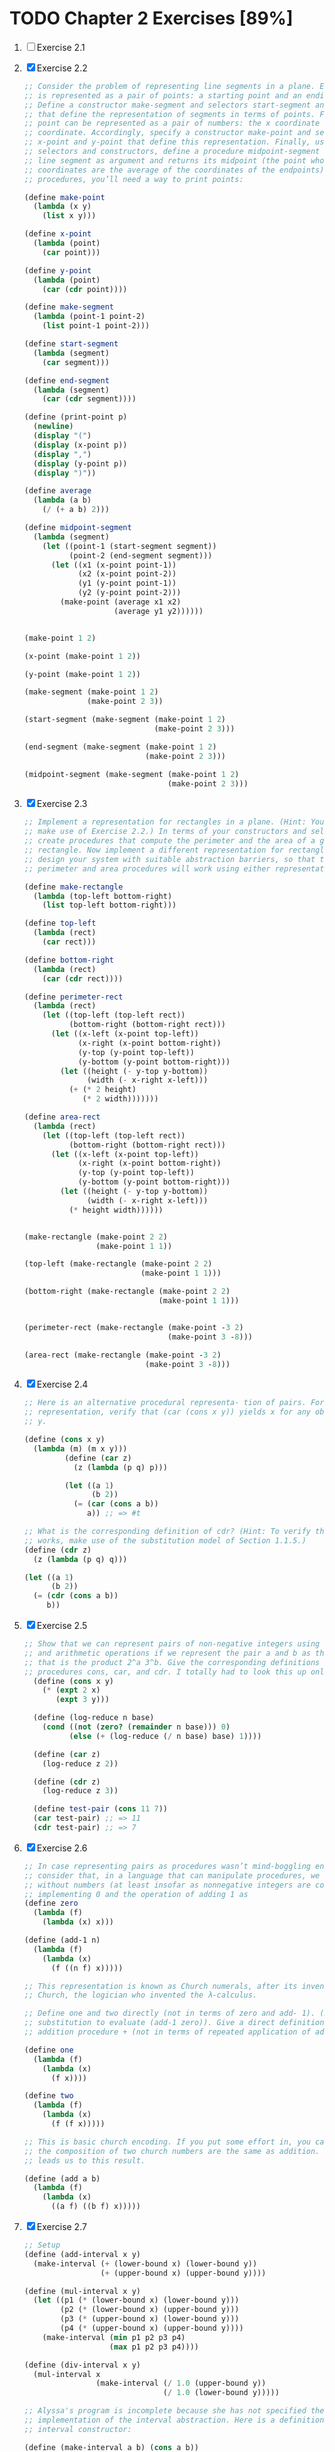* TODO Chapter 2 Exercises [89%]
1. [ ] Exercise 2.1
2. [X] Exercise 2.2
    #+BEGIN_SRC scheme
      ;; Consider the problem of representing line segments in a plane. Each segment
      ;; is represented as a pair of points: a starting point and an ending point.
      ;; Define a constructor make-segment and selectors start-segment and end-segment
      ;; that define the representation of segments in terms of points. Furthermore, a
      ;; point can be represented as a pair of numbers: the x coordinate and the y
      ;; coordinate. Accordingly, specify a constructor make-point and selectors
      ;; x-point and y-point that define this representation. Finally, using your
      ;; selectors and constructors, define a procedure midpoint-segment that takes a
      ;; line segment as argument and returns its midpoint (the point whose
      ;; coordinates are the average of the coordinates of the endpoints). To try your
      ;; procedures, you’ll need a way to print points:

      (define make-point
        (lambda (x y)
          (list x y)))

      (define x-point
        (lambda (point)
          (car point)))

      (define y-point
        (lambda (point)
          (car (cdr point))))

      (define make-segment
        (lambda (point-1 point-2)
          (list point-1 point-2)))

      (define start-segment
        (lambda (segment)
          (car segment)))

      (define end-segment
        (lambda (segment)
          (car (cdr segment))))

      (define (print-point p)
        (newline)
        (display "(")
        (display (x-point p))
        (display ",")
        (display (y-point p))
        (display ")"))

      (define average
        (lambda (a b)
          (/ (+ a b) 2)))

      (define midpoint-segment
        (lambda (segment)
          (let ((point-1 (start-segment segment))
                (point-2 (end-segment segment)))
            (let ((x1 (x-point point-1))
                  (x2 (x-point point-2))
                  (y1 (y-point point-1))
                  (y2 (y-point point-2)))
              (make-point (average x1 x2)
                          (average y1 y2))))))


      (make-point 1 2)

      (x-point (make-point 1 2))

      (y-point (make-point 1 2))

      (make-segment (make-point 1 2)
                    (make-point 2 3))

      (start-segment (make-segment (make-point 1 2)
                                   (make-point 2 3)))

      (end-segment (make-segment (make-point 1 2)
                                 (make-point 2 3)))

      (midpoint-segment (make-segment (make-point 1 2)
                                      (make-point 2 3)))
     #+END_SRC
3. [X] Exercise 2.3
   #+BEGIN_SRC scheme
     ;; Implement a representation for rectangles in a plane. (Hint: You may want to
     ;; make use of Exercise 2.2.) In terms of your constructors and selectors,
     ;; create procedures that compute the perimeter and the area of a given
     ;; rectangle. Now implement a different representation for rectangles. Can you
     ;; design your system with suitable abstraction barriers, so that the same
     ;; perimeter and area procedures will work using either representation?

     (define make-rectangle
       (lambda (top-left bottom-right)
         (list top-left bottom-right)))

     (define top-left
       (lambda (rect)
         (car rect)))

     (define bottom-right
       (lambda (rect)
         (car (cdr rect))))

     (define perimeter-rect
       (lambda (rect)
         (let ((top-left (top-left rect))
               (bottom-right (bottom-right rect)))
           (let ((x-left (x-point top-left))
                 (x-right (x-point bottom-right))
                 (y-top (y-point top-left))
                 (y-bottom (y-point bottom-right)))
             (let ((height (- y-top y-bottom))
                   (width (- x-right x-left)))
               (+ (* 2 height)
                  (* 2 width)))))))

     (define area-rect
       (lambda (rect)
         (let ((top-left (top-left rect))
               (bottom-right (bottom-right rect)))
           (let ((x-left (x-point top-left))
                 (x-right (x-point bottom-right))
                 (y-top (y-point top-left))
                 (y-bottom (y-point bottom-right)))
             (let ((height (- y-top y-bottom))
                   (width (- x-right x-left)))
               (* height width))))))


     (make-rectangle (make-point 2 2)
                     (make-point 1 1))

     (top-left (make-rectangle (make-point 2 2)
                               (make-point 1 1)))

     (bottom-right (make-rectangle (make-point 2 2)
                                   (make-point 1 1)))


     (perimeter-rect (make-rectangle (make-point -3 2)
                                     (make-point 3 -8)))

     (area-rect (make-rectangle (make-point -3 2)
                                (make-point 3 -8)))
     #+END_SRC
4. [X] Exercise 2.4
   #+BEGIN_SRC scheme
     ;; Here is an alternative procedural representa- tion of pairs. For this
     ;; representation, verify that (car (cons x y)) yields x for any objects x and
     ;; y.

     (define (cons x y)
       (lambda (m) (m x y)))
              (define (car z)
                (z (lambda (p q) p)))

              (let ((a 1)
                    (b 2))
                (= (car (cons a b))
                   a)) ;; => #t

     ;; What is the corresponding definition of cdr? (Hint: To verify that this
     ;; works, make use of the substitution model of Section 1.1.5.)
     (define (cdr z)
       (z (lambda (p q) q)))

     (let ((a 1)
           (b 2))
       (= (cdr (cons a b))
          b))
     #+END_SRC
5. [X] Exercise 2.5
   #+BEGIN_SRC scheme
     ;; Show that we can represent pairs of non-negative integers using only numbers
     ;; and arithmetic operations if we represent the pair a and b as the integer
     ;; that is the product 2^a 3^b. Give the corresponding definitions of the
     ;; procedures cons, car, and cdr. I totally had to look this up online.
       (define (cons x y)
         (* (expt 2 x)
            (expt 3 y)))

       (define (log-reduce n base)
         (cond ((not (zero? (remainder n base))) 0)
               (else (+ (log-reduce (/ n base) base) 1))))

       (define (car z)
         (log-reduce z 2))

       (define (cdr z)
         (log-reduce z 3))

       (define test-pair (cons 11 7))
       (car test-pair) ;; => 11
       (cdr test-pair) ;; => 7
     #+END_SRC
6. [X] Exercise 2.6
   #+BEGIN_SRC scheme
     ;; In case representing pairs as procedures wasn’t mind-boggling enough,
     ;; consider that, in a language that can manipulate procedures, we can get by
     ;; without numbers (at least insofar as nonnegative integers are concerned) by
     ;; implementing 0 and the operation of adding 1 as
     (define zero
       (lambda (f)
         (lambda (x) x)))

     (define (add-1 n)
       (lambda (f)
         (lambda (x)
           (f ((n f) x)))))

     ;; This representation is known as Church numerals, after its inventor, Alonzo
     ;; Church, the logician who invented the λ-calculus.

     ;; Define one and two directly (not in terms of zero and add- 1). (Hint: Use
     ;; substitution to evaluate (add-1 zero)). Give a direct definition of the
     ;; addition procedure + (not in terms of repeated application of add-1).

     (define one
       (lambda (f)
         (lambda (x)
           (f x))))

     (define two
       (lambda (f)
         (lambda (x)
           (f (f x)))))

     ;; This is basic church encoding. If you put some effort in, you can see that
     ;; the composition of two church numbers are the same as addition. That's what
     ;; leads us to this result.

     (define (add a b)
       (lambda (f)
         (lambda (x)
           ((a f) ((b f) x)))))

       #+END_SRC
7. [X] Exercise 2.7
   #+BEGIN_SRC scheme
     ;; Setup
     (define (add-interval x y)
       (make-interval (+ (lower-bound x) (lower-bound y))
                      (+ (upper-bound x) (upper-bound y))))

     (define (mul-interval x y)
       (let ((p1 (* (lower-bound x) (lower-bound y)))
             (p2 (* (lower-bound x) (upper-bound y)))
             (p3 (* (upper-bound x) (lower-bound y)))
             (p4 (* (upper-bound x) (upper-bound y))))
         (make-interval (min p1 p2 p3 p4)
                        (max p1 p2 p3 p4))))

     (define (div-interval x y)
       (mul-interval x
                     (make-interval (/ 1.0 (upper-bound y))
                                    (/ 1.0 (lower-bound y)))))

     ;; Alyssa's program is incomplete because she has not specified the
     ;; implementation of the interval abstraction. Here is a definition of the
     ;; interval constructor:

     (define (make-interval a b) (cons a b))

     ;; Define selectors upper-bound and lower-bound to complete the implementation.

     (define (make-interval a b) (cons a b))

     (define upper-bound
       (lambda (interval)
         (cdr interval)))

     (define lower-bound
       (lambda (interval)
         (car interval)))
   #+END_SRC
8. [X] Exercise 2.8
   #+BEGIN_SRC scheme
     ;; Using reasoning analogous to Alyssa's, describe how the difference of two
     ;; intervals may be computed. Define a corresponding subtraction procedure,
     ;; called sub-interval.
     (define sub-interval
       (lambda (x y)
         (let ((s1 (- (lower-bound x) (lower-bound y)))
               (s2 (- (lower-bound x) (upper-bound y)))
               (s3 (- (upper-bound x) (lower-bound y)))
               (s4 (- (upper-bound x) (upper-bound y))))
           (make-interval (min s1 s2 s3 s4)
                          (max s1 s2 s3 s4)))))


   #+END_SRC
9. [X] Exercise 2.9
   #+BEGIN_SRC scheme
     ;; The width of an interval is half of the difference between its upper and
     ;; lower bounds. The width is a measure of the uncertainty of the number
     ;; specified by the interval. For some arithmetic operations the width of the
     ;; result of combining two intervals is a function only of the widths of the
     ;; argument intervals, whereas for others the width of the combination is not a
     ;; function of the widths of the argument intervals. Show that the width of the
     ;; sum (or difference) of two intervals is a function only of the widths of the
     ;; intervals being added (or subtracted). Give examples to show that this is not
     ;; true for multiplication or division.

     (define interval-width
       (lambda (interval)
         (let ((difference (abs (- (lower-bound interval)
                                   (upper-bound interval)))))
           (/ difference 2))))

     (define same-width?
       (lambda (operation fn x y)
         (let ((width-x (interval-width x))
               (width-y (interval-width y))
               (width-res (interval-width (operation x y))))
           (= width-res (fn width-x width-y)))))

     (same-width? add-interval
                  +
                  (make-interval 3 4)
                  (make-interval 8 9))

     ;; add and subtract interval's width are both a function of +. Multiply and
     ;; divide return intervals are made by getting the minimum and the maximum of
     ;; the varients of the intervals. This means there is a loss of information
     ;; between the first and second intervals, and that information is necessary in
     ;; order to have a function that relates the two widths to the resulting width.
   #+END_SRC
10. [X] Exercise 2.10
    #+BEGIN_SRC scheme
      ;; Ben Bitdiddle, an expert systems programmer, looks over Alyssa's shoulder and
      ;; comments that it is not clear what it means to divide by an interval that
      ;; spans zero. Modify Alyssa's code to check for this condition and to signal an
      ;; error if it occurs.

      (define spans-zero?
        (lambda (x)
          (let ((x1 (lower-bound x))
                (x2 (upper-bound x)))
            (< (* x1 x2) 0))))

      (define (div-interval x y)
        (if (or (spans-zero? x)
                (spans-zero? y))
            'something-went-horribly-wrong
            (mul-interval x
                          (make-interval (/ 1.0 (upper-bound y))
                                         (/ 1.0 (lower-bound y))))))

      (list (div-interval (make-interval 3 4)
                          (make-interval -3 4))
            (div-interval (make-interval 3 4)
                          (make-interval -4 -3)))

    #+END_SRC
11. [X] Exercise 2.11
    #+BEGIN_SRC scheme
      ;; In passing, Ben also cryptically comments: ``By testing the signs of the
      ;; endpoints of the intervals, it is possible to break mul-interval into nine
      ;; cases, only one of which requires more than two multiplications.'' Rewrite
      ;; this procedure using Ben's suggestion.

      (define interval-makeup
        (lambda (interval)
          (let ((x1 (lower-bound interval))
                (x2 (upper-bound interval)))
            (cond
             ((and (< x1 0) (< x2 0)) -1)
             ((and (< x1 0) (< x2 0)) 0)
             (else 1)))))

      (define mul-interval
        (lambda (x y)
          (let ((x1 (lower-bound x))
                (x2 (upper-bound x))
                (y1 (lower-bound y))
                (y2 (lower-bound y))
                (sign-x (interval-makeup x))
                (sign-y (interval-makeup y)))
            (cond
             ((< sign-x 0) (cond
                            ;; - - - -
                            ((< sign-y 0) (make-interval (* x2 y2)
                                                         (* x1 y1)))
                            ;; - - - +
                            ((= sign-y 0) (make-interval (* x1 y2)
                                                         (* x1 y1)))
                            ;; - - + +
                            (else (make-interval (* x1 y2)
                                                 (* x2 y1)))))
             ((= sign 0) (cond
                          ;; - + - -
                          ((< sign-y 0) (make-interval (* x2 y1)
                                                       (* x1 y1)))
                          ;; - + - +
                          ((= sign-y 0) (make-interval (min (* x1 y2)
                                                            (* x2 y1))
                                                       (max (* x1 y1)
                                                            (* x2 y2))))
                          (else (make-interval (* x1 y2)
                                               (* x2 y2)))))
             (else (cond
                    ;; + + - -
                    ((< sign-y 0) (make-interval (* x2 y1)
                                                 (* x1 y2)))
                    ((= sign-y 0) (make-interval (* x2 y1)
                                                 (* x2 y2)))
                    (else (make-interval (* x1 y1)
                                         (* x2 y2)))))))))

      ;; After debugging her program, Alyssa shows it to a potential user, who
      ;; complains that her program solves the wrong problem. He wants a program that
      ;; can deal with numbers represented as a center value and an additive
      ;; tolerance; for example, he wants to work with intervals such as 3.5± 0.15
      ;; rather than [3.35, 3.65]. Alyssa returns to her desk and fixes this problem
      ;; by supplying an alternate constructor and alternate selectors:

      (define (make-center-width c w)
        (make-interval (- c w) (+ c w)))
      (define (center i)
        (/ (+ (lower-bound i) (upper-bound i)) 2))
      (define (width i)
        (/ (- (upper-bound i) (lower-bound i)) 2))

      ;; Unfortunately, most of Alyssa's users are engineers. Real engineering
      ;; situations usually involve measurements with only a small uncertainty,
      ;; measured as the ratio of the width of the interval to the midpoint of the
      ;; interval. Engineers usually specify percentage tolerances on the parameters
      ;; of devices, as in the resistor specifications given earlier.
    #+END_SRC
12. [ ] Exercise 2.12
    #+BEGIN_SRC scheme
      ;; Define a constructor make-center-percent that takes a center and a percentage
      ;; tolerance and produces the desired interval. You must also define a selector
      ;; percent that produces the percentage tolerance for a given interval. The
      ;; center selector is the same as the one shown above.

      (define make-center-percent
        (lambda (center tolerance)
          (let ((diff (* center tolerance)))
            (let ((lower (- center tolerance))
                  (upper (+ center tolerance)))
              (make-interval lower upper)))))

      (define percent
        (lambda (interval)
          (let ((width (interval-width interval))
                (center (/ (+ (upper-bound interval)
                              (lower-bound interval)) 2))
                )
            (/ center width))))
    #+END_SRC
13. [ ]
14. [ ]
15. [ ]
16. [ ]
17. [X] Exercise 2.17
    #+BEGIN_SRC scheme
      ;; Define a procedure last-pair that returns the list that contains only the
      ;; last element of a given (nonempty) list:

      (define last-pair
        (lambda (l)
          (let ((len (length l)))
            (cond
             ((= len 1) l)
             (else (last-pair (cdr l)))))))

      (equal? (list 4) (last-pair (list 1 2 3 4)))
      (equal? (list 34) (last-pair (list 23 72 149 34)))
    #+END_SRC
18. [X] Exercise 2.18
    #+BEGIN_SRC scheme
      ;; Define a procedure reverse that takes a list as argument and returns a list
      ;; of the same elements in reverse order:

      (define (append list1 list2)
        (if (null? list1)
            list2
            (cons (car list1) (append (cdr list1) list2))))

      (define reverse
        (lambda (l)
          (cond
           ((null? l) l)
           (else (append (reverse (cdr l))
                         (list (car l)))))))

      (equal? (list 25 16 9 4 1)
              (reverse (list 1 4 9 16 25)))
    #+END_SRC
19. [X] Exercise 2.19
    #+BEGIN_SRC scheme
      ;; Consider the change-counting program of section 1.2.2. It would be nice to be
      ;; able to easily change the currency used by the program, so that we could
      ;; compute the number of ways to change a British pound, for example. As the
      ;; program is written, the knowledge of the currency is distributed partly into
      ;; the procedure first-denomination and partly into the procedure count-change
      ;; (which knows that there are five kinds of U.S. coins). It would be nicer to
      ;; be able to supply a list of coins to be used for making change.

      ;; We want to rewrite the procedure cc so that its second argument is a list of
      ;; the values of the coins to use rather than an integer specifying which coins
      ;; to use. We could then have lists that defined each kind of currency:

      (define us-coins (list 50 25 10 5 1))
      (define uk-coins (list 100 50 20 10 5 2 1 0.5))

      ;; We could then call cc as follows:

      ;; (cc 100 us-coins)

      ;; To do this will require changing the program cc somewhat. It will still have
      ;; the same form, but it will access its second argument differently, as
      ;; follows:

      (define first-denomination
        (lambda (coin-values)
          (car coin-values)))

      (define no-more?
        (lambda (coin-values)
          (null? coin-values)))

      (define except-first-denomination
        (lambda (coin-values)
          (cdr coin-values)))

      (define (cc amount coin-values)
        (cond ((= amount 0) 1)
              ((or (< amount 0) (no-more? coin-values)) 0)
              (else
               (+ (cc amount
                      (except-first-denomination coin-values))
                  (cc (- amount
                         (first-denomination coin-values))
                      coin-values)))))

      ;; Define the procedures first-denomination, except-first-denomination, and
      ;; no-more? in terms of primitive operations on list structures. Does the order
      ;; of the list coin-values affect the answer produced by cc? Why or why not?

      (cc 100 us-coins)

      ;; The answer is independent on the order of the coins. See this for an example

      (equal? (cc 25 uk-coins)
              (cc 25 (reverse uk-coins)))
    #+END_SRC
20. [X] Exercise 2.20
    #+BEGIN_SRC scheme
      ;; The procedures +, *, and list take arbitrary numbers of arguments. One way to
      ;; define such procedures is to use define with dotted-tail notation. In a
      ;; procedure definition, a parameter list that has a dot before the last
      ;; parameter name indicates that, when the procedure is called, the initial
      ;; parameters (if any) will have as values the initial arguments, as usual, but
      ;; the final parameter's value will be a list of any remaining arguments. For
      ;; instance, given the definition

      ;; (define (f x y . z) <body>)

      ;; the procedure f can be called with two or more arguments. If we evaluate

      ;; (f 1 2 3 4 5 6)

      ;; then in the body of f, x will be 1, y will be 2, and z will be the list (3 4
      ;; 5 6). Given the definition

      ;; (define (g . w) <body>)

      ;; the procedure g can be called with zero or more arguments. If we evaluate

      ;; (g 1 2 3 4 5 6)

      ;; then in the body of g, w will be the list (1 2 3 4 5 6).

      ;; Use this notation to write a procedure same-parity that takes one or more
      ;; integers and returns a list of all the arguments that have the same even-odd
      ;; parity as the first argument. For example,

      (define keep
        (lambda (pred l)
          (cond
           ((null? l) l)
           ((pred (car l)) (cons (car l)
                                 (keep pred (cdr l))))
           (else (keep pred (cdr l))))))

      (define same-parity
        (lambda (a . xs)
          (if (even? a)
              (keep even? (cons a xs))
              (keep odd? (cons a xs)))))

      (list (equal? (same-parity 1 2 3 4 5 6 7)
                    (list 1 3 5 7))
            (equal? (same-parity 2 3 4 5 6 7)
                    (list 2 4 6)))
  #+END_SRC
21. [X] Exercise 2.21
    #+BEGIN_SRC scheme
      ;; The procedure square-list takes a list of numbers as argument and returns a
      ;; list of the squares of those numbers.

      ;; Here are two different definitions of square-list. Complete both of them by
      ;; filling in the missing expressions:

      (define square
        (lambda (n)
          (* n n)))

      (define (square-list items)
        (if (null? items)
            '()
            (cons (square (car items))
                  (square-list (cdr items)))))

      (equal? (square-list (list 1 2 3 4))
              (list 1 4 9 16))

      (define (square-list items)
        (map square items))

      (equal? (square-list (list 1 2 3 4))
              (list 1 4 9 16))
    #+END_SRC
22. [X] Exercise 2.22
    #+BEGIN_SRC scheme
      ;; Louis Reasoner tries to rewrite the first square-list procedure of exercise
      ;; 2.21 so that it evolves an iterative process:

      (define (square-list items)
        (define (iter things answer)
          (if (null? things)
              answer
              (iter (cdr things)
                    (cons (square (car things))
                          answer))))
        (iter items nil))

      ;; Unfortunately, defining square-list this way produces the answer list in the
      ;; reverse order of the one desired. Why?

      ;; This one doesn't work because cons adds the answer to the head of the list.
      ;; This causes us to iterate backwards from the direction we should go.

      ;; Louis then tries to fix his bug by interchanging the arguments to cons:

      (define (square-list items)
        (define (iter things answer)
          (if (null? things)
              answer
              (iter (cdr things)
                    (cons answer
                          (square (car things))))))
        (iter items nil))

      ;; This doesn't work either. Explain.

      ;; This doesn't work because we are consing onto an atom instead of a list.
    #+END_SRC
23. [X] Exercise 2.23
    #+BEGIN_SRC scheme
      ;; The procedure for-each is similar to map. It takes as arguments a procedure
      ;; and a list of elements. However, rather than forming a list of the results,
      ;; for-each just applies the procedure to each of the elements in turn, from
      ;; left to right. The values returned by applying the procedure to the elements
      ;; are not used at all -- for-each is used with procedures that perform an
      ;; action, such as printing. For example,

      (define for-each
        (lambda (proc data)
          (cond
           ((null? data) #t)
           (else (begin
                   (proc (car data))
                   (for-each proc (cdr data)))))))

      (for-each (lambda (x) (newline) (display x))
                (list 57 321 88))
      ;; 57
      ;; 321
      ;; 88

      ;; The value returned by the call to for-each (not illustrated above) can be
      ;; something arbitrary, such as true. Give an implementation of for-each.
    #+END_SRC
24. [X] Exercise 2.24
    #+BEGIN_SRC scheme
      ;; Suppose we evaluate the expression (list 1 (list 2 (list 3 4))). Give the
      ;; result printed by the interpreter, the corresponding box-and-pointer
      ;; structure, and the interpretation of this as a tree (as in figure 2.6).

      ;; I can't really draw since this is only text, but I'll do my best

      '(1 (2 (3 4)))

      [*] [*] ---> [*] [/]
       |            |
       v            v
      [1]          [*] [*] ---> [*] [/]
                    |            |
                    v            v
                   [2]          [*] [*] ---> [*] [/]
                                 |            |
                                 v            v
                                [3]          [4]

                        (list 1 (list 2 (list 3 4)))
                            /          \
                           1       (list 2 (list 3 4))
                                     /         \
                                    2        (list 3 4)
                                                /   \
                                               3     4
    #+END_SRC
25. [X] Exercise 2.25
    #+BEGIN_SRC scheme
      ;; Give combinations of cars and cdrs that will pick 7 from each of the
      ;; following lists:
      (car
       (cdr
        (car
         (cdr
          (cdr
           '(1 3 (5 7) 9)
           ) ;; (3 (5 7) 9)
          ) ;; ((5 7) 9)
         ) ;; (5 7)
        ) ;; (7)
       ) ;; 7

      (car
       (car
        '((7))
        ) ;; (7)
       ) ;; 7

      (car (cdr (car (cdr (car (cdr (car (cdr (car (cdr (car (cdr '(1 (2 (3 (4 (5 (6 7))))))))))))))))))
    #+END_SRC
26. [X] Exercise 2.26
    #+BEGIN_SRC scheme
      ;; Suppose we define x and y to be two lists:

      (define x (list 1 2 3))
      (define y (list 4 5 6))

      ;; What result is printed by the interpreter in response to evaluating each of
      ;; the following expressions:

      (append x y) ;; => (1 2 3 4 5 6)

      (cons x y) ;; => ((1 2 3) 4 5 6)

      (list x y) ;; => ((1 2 3) (4 5 6))
    #+END_SRC
27. [X] Exercise 2.27
    #+BEGIN_SRC scheme
      ;; Modify your reverse procedure of exercise 2.18 to produce a deep-reverse
      ;; procedure that takes a list as argument and returns as its value the list
      ;; with its elements reversed and with all sublists deep-reversed as well. For
      ;; example,

      (define reverse
        (lambda (l)
          (cond
           ((null? l) l)
           (else (append (reverse (cdr l))
                         (list (car l)))))))

      (define (deep-reverse items)
        (define (iter items acc)
          (cond
           ((null? items) acc)
           ((list? (car items)) (iter (cdr items)
                                      (append (list (deep-reverse (car items))) acc)))
           (else (iter (cdr items)
                       (append (list (car items)) acc)))))
        (iter items '()))

      (define x (list (list 1 2) (list 3 4)))

      x ;; => ((1 2) (3 4))

      (reverse x) ;; => ((3 4) (1 2))

      (deep-reverse x) ;; => ((4 3) (2 1))

    #+END_SRC
28. [X] Exercise 2.28
    #+BEGIN_SRC scheme
      ;; Write a procedure fringe that takes as argument a tree (represented as a
      ;; list) and returns a list whose elements are all the leaves of the tree
      ;; arranged in left-to-right order. For example,

      (define fringe
        (lambda (tree)
          (cond
           ((null? tree) tree)

           ((list? (car tree)) (append (fringe (car tree))
                                       (fringe (cdr tree))))

           (else (cons (car tree)
                       (fringe (cdr tree)))))))

      (define x (list (list 1 2) (list 3 4)))

      (fringe x) ;; => (1 2 3 4)

      (fringe (list x x)) ;; => (1 2 3 4 1 2 3 4)
    #+END_SRC
29. [X] Exercise 2.29
    #+BEGIN_SRC scheme
      ;; A binary mobile consists of two branches, a left branch and a right branch.
      ;; Each branch is a rod of a certain length, from which hangs either a weight or
      ;; another binary mobile. We can represent a binary mobile using compound data
      ;; by constructing it from two branches (for example, using list):

      (define (make-mobile left right)
        (list left right))

      ;; A branch is constructed from a length (which must be a number) together with
      ;; a structure, which may be either a number (representing a simple weight) or
      ;; another mobile:

      (define (make-branch length structure)
        (list length structure))

      ;; a. Write the corresponding selectors left-branch and right-branch, which
      ;; return the branches of a mobile, and branch-length and branch-structure,
      ;; which return the components of a branch.

      (define first
        (lambda (l)
          (car l)))

      (define second
        (lambda (l)
          (first (cdr l))))

      (define left-branch
        (lambda (mobile)
          (first mobile)))

      (define right-branch
        (lambda (mobile)
          (second mobile)))

      (define branch-length
        (lambda (branch)
          (first branch)))

      (define branch-structure
        (lambda (branch)
          (second branch)))

      ;; b. Using your selectors, define a procedure total-weight that returns the
      ;; total weight of a mobile.

      (define total-weight
        (lambda (structure)
          (cond
           ((number? structure) structure)
           (else (let ((l-branch (left-branch structure))
                       (r-branch (right-branch structure)))
                   (let ((r-struct (branch-structure r-branch))
                         (l-struct (branch-structure l-branch)))
                     (+ (total-weight l-struct)
                        (total-weight r-struct))))))))

      ;; c. A mobile is said to be balanced if the torque applied by its top-left
      ;; branch is equal to that applied by its top-right branch (that is, if the
      ;; length of the left rod multiplied by the weight hanging from that rod is
      ;; equal to the corresponding product for the right side) and if each of the
      ;; submobiles hanging off its branches is balanced. Design a predicate that
      ;; tests whether a binary mobile is balanced.

      (define balanced-simple
        (make-mobile
         (make-branch 2 3)
         (make-branch 3 2)))

      (define balanced-complex
        (make-mobile
         (make-branch 2 (make-mobile
                         (make-branch 6 2)
                         (make-branch 3 4)))
         (make-branch 2 6)))

      (define unbalanced-simple
        (make-mobile
         (make-branch 2 3)
         (make-branch 3 200)))

      (define unbalanced-complex
        (make-mobile
         (make-branch 2 (make-mobile
                         (make-branch 6 2)
                         (make-branch 3 4)))
         (make-branch 2 60)))

      (define structure-mobile?
        (lambda (structure)
          (not (number? structure))))

      (define torque
        (lambda (branch)
          (* (total-weight (branch-structure branch))
             (branch-length branch))))

      (define mobile-balanced?
        (lambda (mobile)
          (let ((l-branch (left-branch mobile))
                (r-branch (right-branch mobile)))
            (let ((r-struct (branch-structure r-branch))
                  (l-struct (branch-structure l-branch)))
              (and (if (structure-mobile? r-struct) (mobile-balanced? r-struct) #t)
                   (if (structure-mobile? l-struct) (mobile-balanced? l-struct) #t)
                   (eq? (torque l-branch)
                        (torque r-branch)))))))

      ;; d. Suppose we change the representation of mobiles so that the constructors
      ;; are

      (define (make-mobile left right)
        (cons left right))
      (define (make-branch length structure)
        (cons length structure))

      ;; How much do you need to change your programs to convert to the new
      ;; representation?

      ;; All I need to change is the selectors.

      (define left-branch
        (lambda (mobile)
          (car mobile)))

      (define right-branch
        (lambda (mobile)
          (cdr mobile)))

      (define branch-length
        (lambda (branch)
          (car branch)))

      (define branch-structure
        (lambda (branch)
          (cdr branch)))


      ;; Mapping over trees

      ;; Just as map is a powerful abstraction for dealing with sequences, map
      ;; together with recursion is a powerful abstraction for dealing with trees. For
      ;; instance, the scale-tree procedure, analogous to scale-list of section 2.2.1,
      ;; takes as arguments a numeric factor and a tree whose leaves are numbers. It
      ;; returns a tree of the same shape, where each number is multiplied by the
      ;; factor. The recursive plan for scale-tree is similar to the one for
      ;; count-leaves:

      (define (scale-tree tree factor)
        (cond ((null? tree) nil)
              ((not (pair? tree)) (* tree factor))
              (else (cons (scale-tree (car tree) factor)
                          (scale-tree (cdr tree) factor)))))

      (scale-tree (list 1 (list 2 (list 3 4) 5) (list 6 7))
                  10) ;; => (10 (20 (30 40) 50) (60 70))

      ;; Another way to implement scale-tree is to regard the tree as a sequence of
      ;; sub-trees and use map. We map over the sequence, scaling each sub-tree in
      ;; turn, and return the list of results. In the base case, where the tree is a
      ;; leaf, we simply multiply by the factor:

      (define (scale-tree tree factor)
        (map (lambda (sub-tree)
               (if (pair? sub-tree)
                   (scale-tree sub-tree factor)
                   (* sub-tree factor)))
             tree))

      ;; Many tree operations can be implemented by similar combinations of sequence
      ;; operations and recursion.
    #+END_SRC
30. [X] Exercise 2.30
    #+BEGIN_SRC scheme
      ;; Define a procedure square-tree analogous to the square-list procedure of
      ;; exercise 2.21. That is, square-list should behave as follows:

      ;; Define square-tree both directly (i.e., without using any higher-order
      ;; procedures) and also by using map and recursion.

      (define square
        (lambda (num)
          (* num num)))

      (define (square-tree-1 tree)
        (cond ((null? tree) '())
              ((not (pair? tree)) (square tree))
              (else (cons (square-tree-1 (car tree))
                          (square-tree-1 (cdr tree))))))

      (square-tree-1
       (list 1
             (list 2 (list 3 4) 5)
             (list 6 7))) ;; => (1 (4 (9 16) 25) (36 49))

      (define (square-tree-2 tree)
        (map (lambda (sub-tree)
               (if (pair? sub-tree)
                   (square-tree-2 sub-tree)
                   (square sub-tree)))
             tree))

      (square-tree-2
       (list 1
             (list 2 (list 3 4) 5)
             (list 6 7))) ;; => (1 (4 (9 16) 25) (36 49))


    #+END_SRC
31. [X] Exercise 2.31
    #+BEGIN_SRC scheme
      ;; Abstract your answer to exercise 2.30 to produce a procedure tree-map with
      ;; the property that square-tree could be defined as

      (define (tree-map fn tree)
        (map (lambda (sub-tree)
               (if (pair? sub-tree)
                   (tree-map fn sub-tree)
                   (fn sub-tree)))
             tree))

      (define square
        (lambda (n)
          (* n n)))

      (define (square-tree tree) (tree-map square tree))
    #+END_SRC
32. [X] Exercise 2.32
    #+BEGIN_SRC scheme
      ;; We can represent a set as a list of distinct elements, and we can represent
      ;; the set of all subsets of the set as a list of lists. For example, if the set
      ;; is (1 2 3), then the set of all subsets is (() (3) (2) (2 3) (1) (1 3) (1 2)
      ;; (1 2 3)). Complete the following definition of a procedure that generates the
      ;; set of subsets of a set and give a clear explanation of why it works:

      (define (subsets s)
        (if (null? s)
            (list '())
            (let ((rest (subsets (cdr s))))
              (append rest (map
                            (lambda (x)
                              (append (list (car s)) x))
                            rest)))))

      ;; 1. Let's think about what rest will be the first time it's called with '(1 2
      ;; 3). rest will be the subsets of '(2 3). Now lets see what that will be.

      ;; 2. Let's think about what rest will be ... '(2 3). rest will be the subsets
      ;; of '(3). Now let's see what that will be.

      ;; 3. Let's think about what rest will be ... '(3). rest will be the subsets of
      ;; '(). We know the answer to this. It's '(()).

      ;; 4. Now we can go back to step 2 and continue with the second half. With rest
      ;; being '(()), we will fill in the code as follows.
      (append '(()) (map
                     (lambda (x)
                       (append (list (car '(3))) x))
                     '(())))
      ;; Since we're only mapping over one piece of data, let's go ahead and replace
      ;; into this one.
      (lambda ( '(3) )
        (append (list (car '(3))) '()))

      (append (list (car '(3))) '())

      (append (list 3) '())
      (append '(3) '())
      ;; And now that map is done, we append rest with '(3)
      (append '(()) '(3)) ;; => '(() (3))
      ;; This gives us '(() (3)) which are the subsets of '(3).

      ;; If you follow this same line of logic, you can see why mapping over (() (3))
      ;; and then appending that will give us the subsets of '(2 3). Following this
      ;; logic further leads up to getting the subsets of '(1 2 3)

      (subsets '(1 2 3))
    #+END_SRC
33. [X] Exercise 2.33
    #+BEGIN_SRC scheme
      ;; Fill in the missing expressions to complete the following definitions of some
      ;; basic list-manipulation operations as accumulations:

      (define (filter predicate sequence)
        (cond ((null? sequence) '())
              ((predicate (car sequence))
               (cons (car sequence)
                     (filter predicate (cdr sequence))))
              (else (filter predicate (cdr sequence)))))

      (define (accumulate op initial sequence)
        (if (null? sequence)
            initial
            (op (car sequence)
                (accumulate op initial (cdr sequence)))))

      (define (map p sequence)
        (accumulate (lambda (x y)
                      (cons (p x) y)) '() sequence))

      (define (append seq1 seq2)
        (accumulate cons seq2 seq1))

      (define (length sequence)
        (accumulate (lambda (x y)
                      (+ y 1)) 0 sequence))
    #+END_SRC
34. [X] Exercise 2.34
    #+BEGIN_SRC scheme
      ;; Evaluating a polynomial in x at a given value of x can be formulated as an
      ;; accumulation. In other words, we start with an, multiply by x, add an-1,
      ;; multiply by x, and so on, until we reach a0.16 Fill in the following template
      ;; to produce a procedure that evaluates a polynomial using Horner's rule.
      ;; Assume that the coefficients of the polynomial are arranged in a sequence,
      ;; from a0 through an.
      (define (accumulate op initial sequence)
        (if (null? sequence)
            initial
            (op (car sequence)
                (accumulate op initial (cdr sequence)))))

      (define (horner-eval x coefficient-sequence)
        (accumulate (lambda (this-coeff higher-terms)
                      (+ this-coeff
                         (* higher-terms x)))
                    0
                    coefficient-sequence))

      ;; For example, to compute 1 + 3x + 5x3 + x5 at x = 2 you would evaluate

      (horner-eval 2 (list 1 3 0 5 0 1))
    #+END_SRC
35. [X] Exercise 2.35
    #+BEGIN_SRC scheme
      ;; Redefine count-leaves from section 2.2.2 as an accumulation:

      (define (accumulate op initial sequence)
        (if (null? sequence)
            initial
            (op (car sequence)
                (accumulate op initial (cdr sequence)))))

      (define (count-leaves t)
        (accumulate + 0 (map (lambda (tree)
                               (if (pair? tree)
                                   (count-leaves tree)
                                   1)) t)))

      (define x (cons (list 1 2) (list 3 4)))
      (count-leaves (list x x)) ;; => 8
    #+END_SRC
36. [X] Exercise 2.36
    #+BEGIN_SRC scheme
      ;; The procedure accumulate-n is similar to accumulate except that it takes as
      ;; its third argument a sequence of sequences, which are all assumed to have the
      ;; same number of elements. It applies the designated accumulation procedure to
      ;; combine all the first elements of the sequences, all the second elements of
      ;; the sequences, and so on, and returns a sequence of the results. For
      ;; instance, if s is a sequence containing four sequences, ((1 2 3) (4 5 6) (7 8
      ;; 9) (10 11 12)), then the value of (accumulate-n + 0 s) should be the sequence
      ;; (22 26 30). Fill in the missing expressions in the following definition of
      ;; accumulate-n:

      (define (accumulate op initial sequence)
        (if (null? sequence)
            initial
            (op (car sequence)
                (accumulate op initial (cdr sequence)))))

      (define (accumulate-n op init seqs)
        (if (null? (car seqs))
            '()
            (cons (accumulate op init (map car seqs))
                  (accumulate-n op init (map cdr seqs)))))

      (accumulate-n + 0 '((1  2  3)
                          (4  5  6)
                          (7  8  9)
                          (10 11 12)))
    #+END_SRC
37. [X] Exercise 2.37
    #+BEGIN_SRC scheme
      ;; Suppose we represent vectors v = (vi) as sequences of numbers, and matrices m
      ;; = (mij) as sequences of vectors (the rows of the matrix). For example, the
      ;; matrix

      ;; 1 2 3 4
      ;; 4 5 6 6
      ;; 6 7 8 9

      ;; is represented as the sequence ((1 2 3 4) (4 5 6 6) (6 7 8 9)). With this
      ;; representation, we can use sequence operations to concisely express the basic
      ;; matrix and vector operations. These operations (which are described in any
      ;; book on matrix algebra) are the following:

      (define (accumulate op initial sequence)
        (if (null? sequence)
            initial
            (op (car sequence)
                (accumulate op initial (cdr sequence)))))

      (define (accumulate-n op init seqs)
        (if (null? (car seqs))
            '()
            (cons (accumulate op init (map car seqs))
                  (accumulate-n op init (map cdr seqs)))))

      ;; We can define the dot product as
      (define (dot-product v w)
        (accumulate + 0 (map * v w)))

      (print (dot-product '(1 2 3)
                          '(1 2 3)))

      ;; Fill in the missing expressions in the following procedures for computing the
      ;; other matrix operations. (The procedure accumulate-n is defined in exercise
      ;; 2.36.)

      (define (matrix-*-vector m v)
        (map (lambda (row)
               (dot-product row v)) m))

      (print (matrix-*-vector '((1 2 3)
                                (4 5 6)
                                (7 8 9))
                              '(1 2 3)))

      (define (transpose mat)
        (accumulate-n cons '() mat))

      (print (transpose '((1 2 3)
                          (4 5 6)
                          (7 8 9))))

      (define (matrix-*-matrix m n)
        (let ((cols (transpose n)))
          (map (lambda (x)
                 (map (lambda (y)
                        (dot-product x y))
                      cols))
               m)))

      (print (matrix-*-matrix '((1 2 3)
                                (2 3 4))
                              '((2 3 4)
                                (5 7 9)
                                (4 9 1))))
    #+END_SRC
38. [X] Exercise 2.38
    #+BEGIN_SRC scheme
      ;; The accumulate procedure is also known as fold-right, because it combines
      ;; the first element of the sequence with the result of combining all the
      ;; elements to the right. There is also a fold-left, which is similar to
      ;; fold-right, except that it combines elements working in the opposite
      ;; direction:

      (define (fold-left op initial sequence)
        (define (iter result rest)
          (if (null? rest)
              result
              (iter (op result (car rest))
                    (cdr rest))))
        (iter initial sequence))

      ;; What are the values of

      (print (fold-right / 1 (list 1 2 3))) ;; => 1.5
      (print (fold-left / 1 (list 1 2 3))) ;; => .166...
      (print (fold-right list '() (list 1 2 3))) ;; => (1 (2 (3 ())))
      (print (fold-left list '() (list 1 2 3))) ;; => (((() 1) 2) 3)

      ;; Give a property that op should satisfy to guarantee that fold-right and
      ;; fold-left will produce the same values for any sequence.

      ;; the associative property
    #+END_SRC
39. [X] Exercise 2.39.
    #+BEGIN_SRC scheme
      ;; Complete the following definitions of reverse (exercise 2.18) in terms of
      ;; fold-right and fold-left from exercise 2.38:

      (define (reverse sequence)
        (fold-right (lambda (x y)
                      (append y (list x)))
                    '() sequence))

      (print (reverse '(1 2 3)))

      (define (reverse sequence)
        (fold-left (lambda (x y)
                     (append (list y) x)
                     ) '() sequence))

      (print (reverse '(1 2 3)))

      ;; Nested Mappings

      ;; We can extend the sequence paradigm to include many computations that are
      ;; commonly expressed using nested loops.18 Consider this problem: Given a
      ;; positive integer n, find all ordered pairs of distinct positive integers i
      ;; and j, where 1< j< i< n, such that i + j is prime. For example, if n is 6,
      ;; then the pairs are the following:

      ;; |-----+---+---+---+---+---+---+----|
      ;; | i   | 2 | 3 | 4 | 4 | 5 | 6 |  6 |
      ;; | j   | 1 | 2 | 1 | 3 | 2 | 1 |  5 |
      ;; |-----+---+---+---+---+---+---+----|
      ;; | i+j | 3 | 5 | 5 | 7 | 7 | 7 | 11 |
      ;; |-----+---+---+---+---+---+---+----|

      ;; A natural way to organize this computation is to generate the sequence of all
      ;; ordered pairs of positive integers less than or equal to n, filter to select
      ;; those pairs whose sum is prime, and then, for each pair (i, j) that passes
      ;; through the filter, produce the triple (i,j,i + j).

      ;; Here is a way to generate the sequence of pairs: For each integer i< n,
      ;; enumerate the integers j<i, and for each such i and j generate the pair
      ;; (i,j). In terms of sequence operations, we map along the sequence
      ;; (enumerate-interval 1 n). For each i in this sequence, we map along the
      ;; sequence (enumerate-interval 1 (- i 1)). For each j in this latter sequence,
      ;; we generate the pair (list i j). This gives us a sequence of pairs for each
      ;; i. Combining all the sequences for all the i (by accumulating with append)
      ;; produces the required sequence of pairs:19

      (accumulate append
                  '()
                  (map (lambda (i)
                         (map (lambda (j) (list i j))
                              (enumerate-interval 1 (- i 1))))
                       (enumerate-interval 1 n)))

      ;; The combination of mapping and accumulating with append is so common in this
      ;; sort of program that we will isolate it as a separate procedure:

      (define (flatmap proc seq)
        (accumulate append '() (map proc seq)))

      ;; Now filter this sequence of pairs to find those whose sum is prime. The
      ;; filter predicate is called for each element of the sequence; its argument is
      ;; a pair and it must extract the integers from the pair. Thus, the predicate to
      ;; apply to each element in the sequence is

      (define (prime-sum? pair)
        (prime? (+ (car pair) (cadr pair))))

      ;; Finally, generate the sequence of results by mapping over the filtered pairs
      ;; using the following procedure, which constructs a triple consisting of the
      ;; two elements of the pair along with their sum:

      (define (make-pair-sum pair)
        (list (car pair) (cadr pair) (+ (car pair) (cadr pair))))

      ;; Combining all these steps yields the complete procedure:

      (define (prime-sum-pairs n)
        (map make-pair-sum
             (filter prime-sum?
                     (flatmap
                      (lambda (i)
                        (map (lambda (j) (list i j))
                             (enumerate-interval 1 (- i 1))))
                      (enumerate-interval 1 n)))))

      ;; Nested mappings are also useful for sequences other than those that enumerate
      ;; intervals. Suppose we wish to generate all the permutations of a set S; that
      ;; is, all the ways of ordering the items in the set. For instance, the
      ;; permutations of {1,2,3} are {1,2,3}, { 1,3,2}, {2,1,3}, { 2,3,1}, { 3,1,2},
      ;; and { 3,2,1}. Here is a plan for generating the permutations of S: For each
      ;; item x in S, recursively generate the sequence of permutations of S - x,20
      ;; and adjoin x to the front of each one. This yields, for each x in S, the
      ;; sequence of permutations of S that begin with x. Combining these sequences
      ;; for all x gives all the permutations of S:21

      (define (permutations s)
        (if (null? s)                    ; empty set?
            (list '())                   ; sequence containing empty set
            (flatmap (lambda (x)
                       (map (lambda (p) (cons x p))
                            (permutations (remove x s))))
                     s)))

      ;; Notice how this strategy reduces the problem of generating permutations of S
      ;; to the problem of generating the permutations of sets with fewer elements
      ;; than S. In the terminal case, we work our way down to the empty list, which
      ;; represents a set of no elements. For this, we generate (list '()), which is a
      ;; sequence with one item, namely the set with no elements. The remove procedure
      ;; used in permutations returns all the items in a given sequence except for a
      ;; given item. This can be expressed as a simple filter:

      (define (remove item sequence)
        (filter (lambda (x) (not (= x item)))
                sequence))
    #+END_SRC
40. [X] Exercise 2.40
    #+BEGIN_SRC scheme
      ;; Define a procedure unique-pairs that, given an integer n, generates the
      ;; sequence of pairs (i,j) with 1< j< i< n. Use unique-pairs to simplify the
      ;; definition of prime-sum-pairs given above.

      (define (accumulate op initial sequence)
        (if (null? sequence)
            initial
            (op (car sequence)
                (accumulate op initial (cdr sequence)))))

      (define (flatmap proc seq)
        (accumulate append '() (map proc seq)))

      (define enumerate-interval
        (lambda (from to)
          (cond
           ((>= from to) '())
           (else (cons from (enumerate-interval (+ from 1) to))))))

      (define unique-pairs
        (lambda (n)
          (flatmap (lambda (i)
                     (map (lambda (j)
                            (list i j))
                          (enumerate-interval 1 i)))
                   (enumerate-interval 1 n))))
    #+END_SRC
41. [X] Exercise 2.41
    #+BEGIN_SRC scheme
      ;; Write a procedure to find all ordered triples of distinct positive integers
      ;; i, j, and k less than or equal to a given integer n that sum to a given
      ;; integer s.

      (define (accumulate op initial sequence)
        (if (null? sequence)
            initial
            (op (car sequence)
                (accumulate op initial (cdr sequence)))))

      (define (flatmap proc seq)
        (accumulate append '() (map proc seq)))

      (define enumerate-interval
        (lambda (from to)
          (cond
           ((>= from to) '())
           (else (cons from (enumerate-interval (+ from 1) to))))))


      (define first car)
      (define second cadr)
      (define third caddr)

      (define valid-triplets
        (lambda (n)
          (flatmap (lambda (i)
                     (flatmap (lambda (j)
                                (map (lambda (k)
                                       (list i j k))
                                     (enumerate-interval 1 n)))
                              (enumerate-interval 1 n)))
                   (enumerate-interval 1 n))))

      (define sum-to-s?
        (lambda (s triplet)
          (lambda (triplet)
            (eq? s (+ (first triplet)
                      (second triplet)
                      (third triplet))))))

      (define distinct-triplet?
        (lambda (triplet)
          (let ((a (first triplet))
                (b (second triplet))
                (c (third triplet)))
            (and (not (eq? a b))
                 (not (eq? b c))
                 (not (eq? a c))))))

      (define problem-proc
        (lambda (s n)
          (filter (sum-to-s? s)
                  (filter distinct-triplet? (valid-triplets n)))))

      (problem-proc 6 10)
    #+END_SRC
42. [X] Exercise 2.42.
    [[./eight-queeens.gif]]
    #+BEGIN_SRC scheme
      ;; The ``eight-queens puzzle'' asks how to place eight queens on a chessboard so
      ;; that no queen is in check from any other (i.e., no two queens are in the same
      ;; row, column, or diagonal). One possible solution is shown in figure 2.8. One
      ;; way to solve the puzzle is to work across the board, placing a queen in each
      ;; column. Once we have placed k - 1 queens, we must place the kth queen in a
      ;; position where it does not check any of the queens already on the board. We
      ;; can formulate this approach recursively: Assume that we have already
      ;; generated the sequence of all possible ways to place k - 1 queens in the
      ;; first k - 1 columns of the board. For each of these ways, generate an
      ;; extended set of positions by placing a queen in each row of the kth column.
      ;; Now filter these, keeping only the positions for which the queen in the kth
      ;; column is safe with respect to the other queens. This produces the sequence
      ;; of all ways to place k queens in the first k columns. By continuing this
      ;; process, we will produce not only one solution, but all solutions to the
      ;; puzzle.

      ;; We implement this solution as a procedure queens, which returns a sequence of
      ;; all solutions to the problem of placing n queens on an n× n chessboard.
      ;; Queens has an internal procedure queen-cols that returns the sequence of all
      ;; ways to place queens in the first k columns of the board.

      (define flatmap
        (lambda (proc seq)
          (fold-left append '()
                     (map proc seq))))

      (define (enumerate-interval low high)
        (if (> low high)
            '()
            (cons low (enumerate-interval (+ low 1) high))))

      (define (make-position row col)
        (cons row col))

      (define (position-row position)
        (car position))

      (define (position-col position)
        (cdr position))

      (define empty-board '())

      (define (adjoin-position row col positions)
        (append positions (list (make-position row col))))


      (define (safe? col positions)
        (let ((kth-queen (list-ref positions (- col 1)))
              (other-queens (filter (lambda (q)
                                      (not (= col (position-col q))))
                                    positions)))
          (define (attacks? q1 q2)
            (or (= (position-row q1) (position-row q2))
                (= (abs (- (position-row q1) (position-row q2)))
                   (abs (- (position-col q1) (position-col q2))))))

          (define (iter q board)
            (or (null? board)
                (and (not (attacks? q (car board)))
                     (iter q (cdr board)))))
          (iter kth-queen other-queens)))

      (define (queens board-size)
        (define (queen-cols k)
          (if (= k 0)
              (list empty-board)
              (filter
               (lambda (positions) (safe? k positions))
               (flatmap
                (lambda (rest-of-queens)
                  (map (lambda (new-row)
                         (adjoin-position new-row k rest-of-queens))
                       (enumerate-interval 1 board-size)))
                (queen-cols (- k 1))))))
        (queen-cols board-size))

      ;; In this procedure rest-of-queens is a way to place k - 1 queens in the first
      ;; k - 1 columns, and new-row is a proposed row in which to place the queen for
      ;; the kth column. Complete the program by implementing the representation for
      ;; sets of board positions, including the procedure adjoin-position, which
      ;; adjoins a new row-column position to a set of positions, and empty-board,
      ;; which represents an empty set of positions. You must also write the procedure
      ;; safe?, which determines for a set of positions, whether the queen in the kth
      ;; column is safe with respect to the others. (Note that we need only check
      ;; whether the new queen is safe -- the other queens are already guaranteed safe
      ;; with respect to each other.)
    #+END_SRC
43. [X] Exercise 2.43
    #+BEGIN_SRC scheme
      ;; Louis Reasoner is having a terrible time doing exercise 2.42. His queens
      ;; procedure seems to work, but it runs extremely slowly. (Louis never does
      ;; manage to wait long enough for it to solve even the 6× 6 case.) When Louis
      ;; asks Eva Lu Ator for help, she points out that he has interchanged the order
      ;; of the nested mappings in the flatmap, writing it as

      (flatmap
       (lambda (new-row)
         (map (lambda (rest-of-queens)
                (adjoin-position new-row k rest-of-queens))
              (queen-cols (- k 1))))
       (enumerate-interval 1 board-size))

      ;; Explain why this interchange makes the program run slowly. Estimate how long
      ;; it will take Louis's program to solve the eight-queens puzzle, assuming that
      ;; the program in exercise 2.42 solves the puzzle in time T.

      ;; The problem is that this one grows exponentially because by switching the
      ;; order we changed this to be a tree recursive process instead of a linear
      ;; recursive process like before.
    #+END_SRC
44. [X] Exercise 2.44
    #+BEGIN_SRC scheme
      ;; Define the procedure up-split used by corner-split. It is similar to
      ;; right-split, except that it switches the roles of below and beside.

      (define up-split
        (lambda painter n
                (if (= n 0)
                    painter
                    (let ((smaller (up-split painter (- n 1))))
                      (below painter (beside smaller smaller))))))
    #+END_SRC
45. [X] Exercise 2.45
    #+BEGIN_SRC scheme
      ;; Right-split and up-split can be expressed as instances of a general splitting
      ;; operation. Define a procedure split with the property that evaluating

      (define split
        (lambda (original-placer split-placer)
          (lambda (painter n)
            (cond
             ((= n 0) painter)
             (else (let ((smaller ((split original-placer
                                          split-placer)
                                   painter (- n 1))))
                     (original-placer painter (split-painter smaller smaller))))))))

      (define right-split (split beside below))
      (define up-split (split below beside))
    #+END_SRC
46. [X] Exercise 2.46
    #+BEGIN_SRC scheme
      ;; A two-dimensional vector v running from the origin to a point can be
      ;; represented as a pair consisting of an x-coordinate and a y-coordinate.
      ;; Implement a data abstraction for vectors by giving a constructor make-vect
      ;; and corresponding selectors xcor-vect and ycor-vect. In terms of your
      ;; selectors and constructor, implement procedures add-vect, sub-vect, and
      ;; scale-vect that perform the operations vector addition, vector subtraction,
      ;; and multiplying a vector by a scalar:

      (define make-vect
        (lambda (x-coord y-coord)
          (cons x-coord y-coord)))

      (define xcor-vect
        (lambda (vector)
          (car vector)))

      (define ycor-vect
        (lambda (vector)
          (cdr vector)))

      (define add-vect
        (lambda (vector-1 vector-2)
          (make-vect (+ (xcor-vect vector-1)
                        (xcor-vect vector-2))
                     (+ (ycor-vect vector-1)
                        (ycor-vect vector-2)))))

      (define sub-vect
        (lambda (vector-1 vector-2)
          (make-vect (- (xcor-vect vector-1)
                        (xcor-vect vector-2))
                     (- (ycor-vect vector-1)
                        (ycor-vect vector-2)))))

      (define scale-vec
        (lambda (vector scaling-factor)
          (make-vect (* (xcor-vect vector)
                        scaling-factor)
                     (* (ycor-vect vector)
                        scaling-factor))))

      (list

       (add-vect (make-vect 0 0)
                 (make-vect 2 -10))

       (sub-vect (make-vect 1 1)
                 (make-vect 2 -10))

       (scale-vec (make-vect 2 -3)
                  7.5)

       )
    #+END_SRC
47. [X] Exercise 2.47
    #+BEGIN_SRC scheme
      ;; Here are two possible constructors for frames:

      (define (make-frame origin edge1 edge2)
        (list origin edge1 edge2))

      (define select-origin
        (lambda (frame)
          (car frame)))

      (define select-edge-1
        (lambda (frame)
          (cadr frame)))

      (define select-edge-2
        (lambda (frame)
          (caddr frame)))

      ;; 2

      (define (make-frame origin edge1 edge2)
        (cons origin (cons edge1 edge2)))

      (define select-origin
        (lambda (frame)
          (car frame)))

      (define select-edge-1
        (lambda (frame)
          (cadr frame)))

      (define select-edge-2
        (lambda (frame)
          (cdadr frame)))

      ;; For each constructor supply the appropriate selectors to produce an
      ;; implementation for frames.
    #+END_SRC
48. [X] Exercise 2.48
    #+BEGIN_SRC scheme
      ;; A directed line segment in the plane can be represented as a pair of vectors
      ;; -- the vector running from the origin to the start-point of the segment, and
      ;; the vector running from the origin to the end-point of the segment. Use your
      ;; vector representation from exercise 2.46 to define a representation for
      ;; segments with a constructor make-segment and selectors start-segment and
      ;; end-segment.

      (define make-vect
        (lambda (x-coord y-coord)
          (cons x-coord y-coord)))

      (define xcor-vect
        (lambda (vector)
          (car vector)))

      (define ycor-vect
        (lambda (vector)
          (cdr vector)))

      (define make-segment
        (lambda (start end)
          (cons start end)))

      (define start-segment
        (lambda (segment)
          (car segment)))

      (define end-segment
        (lambda (segment)
          (cdr segment)))

      (make-segment (make-vec 1 1)
                    (make-vec 2 2))
    #+END_SRC
49. [X] Exercise 2.49
    #+BEGIN_SRC scheme
      (define make-vect
        (lambda (x-coord y-coord)
          (cons x-coord y-coord)))

      (define xcor-vect
        (lambda (vector)
          (car vector)))

      (define ycor-vect
        (lambda (vector)
          (cdr vector)))

      (define make-segment
        (lambda (start end)
          (cons start end)))

      (define start-segment
        (lambda (segment)
          (car segment)))

      (define end-segment
        (lambda (segment)
          (cdr segment)))

      (define tl (make-vect 0 1))
      (define tr (make-vect 1 1))
      (define bl (make-vect 0 0))
      (define br (make-vect 1 0))

      ;; Use segments->painter to define the following primitive painters:

      ;; a. The painter that draws the outline of the designated frame.
      (segments->painter (list
                          (make-segment bl tl)
                          (make-segment tl tr)
                          (make-segment tr br)
                          (make-segment br bl)))

      ;; b. The painter that draws an ``X'' by connecting opposite corners of the
      ;; frame.
      (segments->painter (list
                          (make-segment bl tr)
                          (make-segment br tl)))

      ;; c. The painter that draws a diamond shape by connecting the midpoints of the
      ;; sides of the frame.
      (define l (make-vect 0 0.5))
      (define t (make-vect 0.5 1))
      (define r (make-vect 1 0.5))
      (define b (make-vect 0.5 0))
      (segments->painter (list
                          (make-segment l t)
                          (make-segment t r)
                          (make-segment r b)
                          (make-segment b l)))
    #+END_SRC
50. [X] Exercise 2.50
    #+BEGIN_SRC scheme
      ;; Define the transformation flip-horiz, which flips painters horizontally, and
      ;; transformations that rotate painters counterclockwise by 180 degrees and 270
      ;; degrees.

      (define (transform-painter painter origin corner1 corner2)
        (lambda (frame)
          (let ((m (frame-coord-map frame)))
            (let ((new-origin (m origin)))
              (painter
               (make-frame new-origin
                           (sub-vect (m corner1) new-origin)
                           (sub-vect (m corner2) new-origin)))))))

      (define flip-horiz
        (lambda (painter)
          (transform-painter painter
                             (make-vect 1.0 0.0)
                             (make-vect 0.0 0.0)
                             (make-vect 1.0 1.0))))

      (define rotate180
        (lambda (painter)
          (transform-painter painter
                             (make-vect 1.0 1.0)
                             (make-vect 0.0 1.0)
                             (make-vect 1.0 0.0))))

      (define rotate270
        (lambda (painter)
          (transform-painter painter
                             (make-vect 0.0 1.0)
                             (make-vect 0.0 0.0)
                             (make-vect 1.0 1.0))))
    #+END_SRC
51. [X] Exercise 2.51
    #+BEGIN_SRC scheme
      ;; Define the below operation for painters. Below takes two painters as
      ;; arguments. The resulting painter, given a frame, draws with the first painter
      ;; in the bottom of the frame and with the second painter in the top. Define
      ;; below in two different ways -- first by writing a procedure that is analogous
      ;; to the beside procedure given above, and again in terms of beside and
      ;; suitable rotation operations (from exercise 2.50).

      (define below
        (lambda (painter1 painter2)
          (let ((split-point (make-vect 0.0 0.5)))
            (let ((paint-bottom
                   (transform-painter painter1
                                      (make-vect 0.0 0.0)
                                      (make-vect 1.0 0.0)
                                      split-point))
                  (paint-top
                   (transform-painter painter2
                                      split-point
                                      (make-vect 1.0 0.5)
                                      (make-vect 0.0 1.0))))
              (lambda (frame)
                (paint-bottom frame)
                (paint-top frame))))))

      (define below-2
        (lambda (painter1 painter2)
          (rotate90 (beside (rotate270 painter1) (rotate270 painter2)))))
    #+END_SRC
52. [X] Exercise 2.51
    #+BEGIN_SRC scheme
      ;; Make changes to the square limit of wave shown in figure 2.9 by working at
      ;; each of the levels described above. In particular:

      ;; a. Add some segments to the primitive wave painter of exercise 2.49 (to add a
      ;; smile, for example).
      (define wave
        (segments->painter (list
                            ;; Nah...
                            (make-segment (make-vect 0.44 0.7) (make-vect 0.51 0.7)))))

      ;; b. Change the pattern constructed by corner-split (for example, by using only
      ;; one copy of the up-split and right-split images instead of two).
      (define (corner-split painter n)
        (if (= n 0)
            painter
            (beside (below painter (up-split painter (- n 1)))
                    (below (right-split painter (- n 1)) (corner-split painter (- n 1))))))

      ;; c. Modify the version of square-limit that uses square-of-four so as to
      ;; assemble the corners in a different pattern. (For example, you might make the
      ;; big Mr. Rogers look outward from each corner of the square.)
      (define (square-limit painter n)
        (let ((combine4 (square-of-four flip-vert rotate180
                                        identity flip-horiz)))
          (combine4 (corner-split painter n))))
    #+END_SRC
53. [X] Exercise 2.53
    #+BEGIN_SRC scheme
      ;; What would the interpreter print in response to evaluating each of the
      ;; following expressions?

      (list 'a 'b 'c) ;; => (a b c)

      (list (list 'george)) ;; => ((george))

      (cdr '((x1 x2) (y1 y2))) ;; => ((y1 y2))

      (cadr '((x1 x2) (y1 y2))) ;; => (y1 y2)

      (pair? (car '(a short list))) ;; => #f

      (memq 'red '((red shoes) (blue socks))) ;; => #f

      (memq 'red '(red shoes blue socks)) ;; => (red shoes blue socks)
    #+END_SRC
54. [X] Exercise 2.54
    #+BEGIN_SRC scheme
      ;; Two lists are said to be equal? if they contain equal elements arranged in
      ;; the same order. For example,

      (equal? '(this is a list) '(this is a list))

      ;; is true, but

      (equal? '(this is a list) '(this (is a) list))

      ;; is false. To be more precise, we can define equal? recursively in terms of
      ;; the basic eq? equality of symbols by saying that a and b are equal? if they
      ;; are both symbols and the symbols are eq?, or if they are both lists such that
      ;; (car a) is equal? to (car b) and (cdr a) is equal? to (cdr b). Using this
      ;; idea, implement equal? as a procedure.

      (define equal?
        (lambda (l1 l2)
          (cond
           ((null? l1) (null? l2))
           ((and (symbol? (car l1))
                 (symbol? (car l2))) (and (eq? (car l1)
                                               (car l2))
                                          (equal? (cdr l1)
                                                  (cdr l2))))
           ((and (pair? (car l1))
                 (pair? (car l2))) (and (equal? (car l1)
                                                (car l2))
                                        (equal? (cdr l1)
                                                (cdr l2))))
           (else #f))))

      (list (equal? '(this is a list) '(this is a list))
            (equal? '(this is a list) '(this (is a) list)))
    #+END_SRC
55. [X] Exercise 2.55
    #+BEGIN_SRC scheme
      ;; Eva Lu Ator types to the interpreter the expression

      (car ''abracadabra)

      ;; To her surprise, the interpreter prints back quote. Explain.

      ;; If you get rid of one of the quotes and evaluate 'abacadabra, you get back
      ;; the symbol abacadabra, if you quote this, you get back (quote abracadabra).
      ;; Therefore, the first will be quote.
    #+END_SRC
56. [X] Exercise 2.56
    #+BEGIN_SRC scheme
      ;; Show how to extend the basic differentiator to handle more kinds of
      ;; expressions. For instance, implement the differentiation rule

      ;; d (u ^ n)                     du
      ;; --------- = n (u ^ (n - 1)) -------
      ;;    dx                         dx

      ;; by adding a new clause to the deriv program and defining appropriate
      ;; procedures exponentiation?, base, exponent, and make-exponentiation. (You may
      ;; use the symbol ** to denote exponentiation.) Build in the rules that anything
      ;; raised to the power 0 is 1 and anything raised to the power 1 is the thing
      ;; itself.

      (define (exponentiation? x)
        (and (pair? x) (eq? (car x) '**)))

      (define (base e) (cadr e))

      (define (exponent e) (caddr e))

      (define (make-exponentiation base exp)
        (cond ((=number? base 1) 1)
              ((=number? exp 1) base)
              ((=number? exp 0) 1)
              (else (list '** base exp))))

      (define (variable? x) (symbol? x))

      (define (same-variable? v1 v2)
        (and (variable? v1) (variable? v2) (eq? v1 v2)))

      (define (=number? exp num)
        (and (number? exp) (= exp num)))

      (define (make-sum a1 a2)
        (cond
         ((=number? a1 0) a2)
         ((=number? a2 0) a1)
         ((and (number? a1) (number? a2)) (+ a1 a2))
         (else (list '+ a1 a2))))

      (define (make-product m1 m2)
        (cond
         ((or (=number? m1 0) (=number? m2 0)) 0)
         ((=number? m1 1) m2)
         ((=number? m2 1) m1)
         ((and (number? m1) (number? m2)) (* m1 m2))
         (else (list '* m1 m2))))

      (define (sum? x)
        (and (pair? x) (eq? (car x) '+)))

      (define (addend s) (cadr s))

      (define (augend s) (caddr s))

      (define (product? x)
        (and (pair? x) (eq? (car x) '*)))

      (define (multiplier p) (cadr p))

      (define (multiplicand p) (caddr p))

      (define (deriv exp var)
        (cond ((number? exp) 0)
              ((variable? exp)
               (if (same-variable? exp var) 1 0))
              ((sum? exp)
               (make-sum (deriv (addend exp) var)
                         (deriv (augend exp) var)))
              ((product? exp)
               (make-sum
                (make-product (multiplier exp)
                              (deriv (multiplicand exp) var))
                (make-product (deriv (multiplier exp) var)
                              (multiplicand exp))))
              ((exponentiation? exp)
               (make-product
                (make-product
                 (exponent exp)
                 (make-exponentiation (base exp)
                                      (make-sum (exponent exp) -1)))
                (deriv (base exp) var)))
              (else
               (error "unknown expression type -- DERIV" exp))))
    #+END_SRC
57. [X] Exercise 2.57
    #+BEGIN_SRC scheme
      ;; Extend the differentiation program to handle sums and products of arbitrary
      ;; numbers of (two or more) terms. Then the last example above could be
      ;; expressed as

      ;; (deriv '(* x y (+ x 3)) 'x)

      ;; Try to do this by changing only the representation for sums and products,
      ;; without changing the deriv procedure at all. For example, the addend of a sum
      ;; would be the first term, and the augend would be the sum of the rest of the
      ;; terms.

      (define (accumulate op initial sequence)
        (if (null? sequence)
            initial
            (op (car sequence)
                (accumulate op initial (cdr sequence)))))

      (define (variable? x) (symbol? x))

      (define (same-variable? v1 v2)
        (and (variable? v1) (variable? v2) (eq? v1 v2)))

      (define (=number? exp num)
        (and (number? exp) (= exp num)))

      (define (make-sum a1 a2)
        (cond
         ((=number? a1 0) a2)
         ((=number? a2 0) a1)
         ((and (number? a1) (number? a2)) (+ a1 a2))
         (else (list '+ a1 a2))))

      (define (make-product m1 m2)
        (cond
         ((or (=number? m1 0) (=number? m2 0)) 0)
         ((=number? m1 1) m2)
         ((=number? m2 1) m1)
         ((and (number? m1) (number? m2)) (* m1 m2))
         (else (list '* m1 m2))))

      (define (sum? x)
        (and (pair? x) (eq? (car x) '+)))

      (define (addend s) (cadr s))

      (define (augend s)
        (accumulate make-sum 0 (cddr s)))

      (define (product? x)
        (and (pair? x) (eq? (car x) '*)))

      (define (multiplier p) (cadr p))

      (define (multiplicand p)
        (accumulate make-product 1 (cddr  p)))

      (define (deriv exp var)
        (cond ((number? exp) 0)
              ((variable? exp)
               (if (same-variable? exp var) 1 0))
              ((sum? exp)
               (make-sum (deriv (addend exp) var)
                         (deriv (augend exp) var)))
              ((product? exp)
               (make-sum
                (make-product (multiplier exp)
                              (deriv (multiplicand exp) var))
                (make-product (deriv (multiplier exp) var)
                              (multiplicand exp))))
              (else
               (error "unknown expression type -- DERIV" exp))))

      (deriv '(* x y (+ x 3)) 'x)
    #+END_SRC
58. [X] Exercise 2.58
    #+BEGIN_SRC scheme
      ;; Suppose we want to modify the differentiation program so that it works with
      ;; ordinary mathematical notation, in which + and * are infix rather than prefix
      ;; operators. Since the differentiation program is defined in terms of abstract
      ;; data, we can modify it to work with different representations of expressions
      ;; solely by changing the predicates, selectors, and constructors that define
      ;; the representation of the algebraic expressions on which the differentiator
      ;; is to operate.

      (define (variable? x) (symbol? x))
      (define (same-variable? v1 v2)
        (and (variable? v1) (variable? v2) (eq? v1 v2)))
      (define (=number? exp num)
        (and (number? exp) (= exp num)))

      (define (make-sum a1 a2)
        (cond
         ((=number? a1 0) a2)
         ((=number? a2 0) a1)
         ((and (number? a1) (number? a2)) (+ a1 a2))
         (else (list '+ a1 a2))))
      (define (make-product m1 m2)
        (cond
         ((or (=number? m1 0) (=number? m2 0)) 0)
         ((=number? m1 1) m2)
         ((=number? m2 1) m1)
         ((and (number? m1) (number? m2)) (* m1 m2))
         (else (list '* m1 m2))))
      (define (sum? x)
        (and (pair? x) (eq? (car x) '+)))
      (define (addend s) (cadr s))
      (define (augend s) (caddr s))
      (define (product? x)
        (and (pair? x) (eq? (car x) '*)))
      (define (multiplier p) (cadr p))
      (define (multiplicand p) (caddr p))
      (define (deriv exp var)
        (cond ((number? exp) 0)
              ((variable? exp)
               (if (same-variable? exp var) 1 0))
              ((sum? exp)
               (make-sum (deriv (addend exp) var)
                         (deriv (augend exp) var)))
              ((product? exp)
               (make-sum
                (make-product (multiplier exp)
                              (deriv (multiplicand exp) var))
                (make-product (deriv (multiplier exp) var)
                              (multiplicand exp))))
              (else
               (error "unknown expression type -- DERIV" exp))))

      ;; a. Show how to do this in order to differentiate algebraic expressions
      ;; presented in infix form, such as (x + (3 * (x + (y + 2)))). To simplify the
      ;; task, assume that + and * always take two arguments and that expressions are
      ;; fully parenthesized.

      (define (make-sum a1 a2)
        (cond ((=number? a1 0) a2)
              ((=number? a2 0) a1)
              (else (list a1 '+ a2))))

      (define (sum? x) (and (pair? x) (eq? (cadr x) '+)))
      (define (addend s) (car s))
      (define (augend s) (caddr s))

      (define (make-product m1 m2)
        (cond ((=number? m1 1) m2)
              ((=number? m2 1) m1)
              ((or (=number? m1 0) (=number? m2 0)) 0)
              (else (list m1 '* m2))))

      (define (product? x) (and (pair? x) (eq? (cadr x) '*)))
      (define (multiplier x) (car x))
      (define (multiplicand x) (caddr x))

      ;; b. The problem becomes substantially harder if we allow standard algebraic
      ;; notation, such as (x + 3 * (x + y + 2)), which drops unnecessary parentheses
      ;; and assumes that multiplication is done before addition. Can you design
      ;; appropriate predicates, selectors, and constructors for this notation such
      ;; that our derivative program still works?

      ;; I'm just not going to do b...
    #+END_SRC
